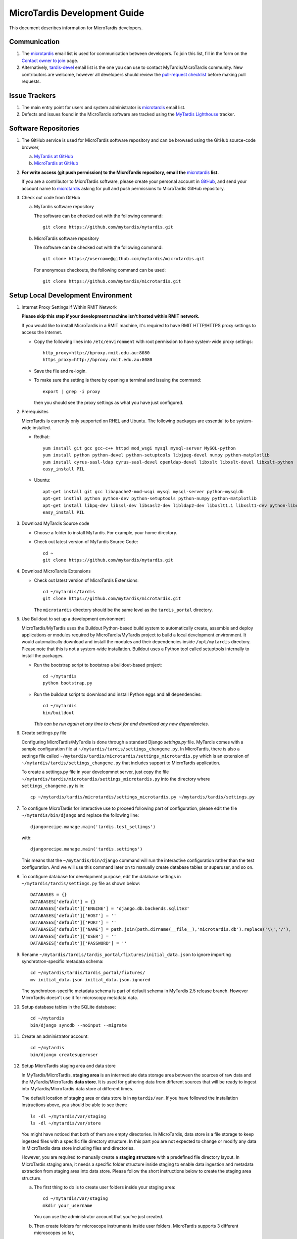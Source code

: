 MicroTardis Development Guide
=============================

This document describes information for MicroTardis developers.


Communication
-------------
#. The `microtardis <microtardis@googlegroups.com>`_ email list is used for 
   communication between developers. To join this list, fill in the form on the 
   `Contact owner to join <http://groups.google.com/group/microtardis/post?sendowner=1>`_ 
   page.
#. Alternatively, `tardis-devel <tardis-devel@googlegroups.com>`_ email list is 
   the one you can use to contact MyTardis/MicroTardis community. New 
   contributors are welcome, however all developers should review the 
   `pull-request checklist <https://github.com/mytardis/mytardis/wiki/Pull-Request-Checklist>`_ 
   before making pull requests.


Issue Trackers
--------------
#. The main entry point for users and system administrator is 
   `microtardis <microtardis@googlegroups.com>`_ email list.
#. Defects and issues found in the MicroTardis software are tracked using the 
   `MyTardis Lighthouse <http://mytardis.lighthouseapp.com>`_ tracker.

Software Repositories
---------------------
#. The GitHub service is used for MicroTardis software repository and can be 
   browsed using the GitHub source-code browser,

   a. `MyTardis at GitHub <https://github.com/mytardis/mytardis>`_ 
   b. `MicroTardis at GitHub <https://github.com/mytardis/microtardis>`_

#. **For write access (git push permission) to the MicroTardis repository, email 
   the** `microtardis <microtardis@googlegroups.com>`_ **list.**

   If you are a contributor to MicroTardis software, please create your personal 
   account in `GitHub <https://github.com/signup/free>`_, and send your account 
   name to `microtardis <microtardis@googlegroups.com>`_ asking for pull and 
   push permissions to MicroTardis GitHub repository.

#. Check out code from GitHub

   a. MyTardis software repository

      The software can be checked out with the following command::

        git clone https://github.com/mytardis/mytardis.git

   b. MicroTardis software repository

      The software can be checked out with the following command::

        git clone https://username@github.com/mytardis/microtardis.git

      For anonymous checkouts, the following command can be used::

        git clone https://github.com/mytardis/microtardis.git

Setup Local Development Environment
-----------------------------------

#. Internet Proxy Settings if Within RMIT Network

   **Please skip this step if your development machine isn't hosted within RMIT 
   network.**
      
   If you would like to install MicroTardis in a RMIT machine, it's required to 
   have RMIT HTTP/HTTPS proxy settings to access the Internet. 
   
   * Copy the following lines into ``/etc/environment`` with root permission to 
     have system-wide proxy settings::
   
      http_proxy=http://bproxy.rmit.edu.au:8080
      https_proxy=http://bproxy.rmit.edu.au:8080   
   
   * Save the file and re-login. 
   * To make sure the setting is there by opening a terminal and issuing the 
     command::

      export | grep -i proxy

     then you should see the proxy settings as what you have just configured.

#. Prerequisites

   MicroTardis is currently only supported on RHEL and Ubuntu. The following 
   packages are essential to be system-wide installed. 

   * Redhat::

      yum install git gcc gcc-c++ httpd mod_wsgi mysql mysql-server MySQL-python 
      yum install python python-devel python-setuptools libjpeg-devel numpy python-matplotlib
      yum install cyrus-sasl-ldap cyrus-sasl-devel openldap-devel libxslt libxslt-devel libxslt-python
      easy_install PIL

   * Ubuntu::

      apt-get install git gcc libapache2-mod-wsgi mysql mysql-server python-mysqldb 
      apt-get instlal python python-dev python-setuptools python-numpy python-matplotlib
      apt-get install libpq-dev libssl-dev libsasl2-dev libldap2-dev libxslt1.1 libxslt1-dev python-libxslt1 libexiv2-dev
      easy_install PIL
      
   
#. Download MyTardis Source code

   * Choose a folder to install MyTardis. For example, your home directory.
   * Check out latest version of MyTardis Source Code::
   
      cd ~
      git clone https://github.com/mytardis/mytardis.git

#. Download MicroTardis Extensions
   
   * Check out latest version of MicroTardis Extensions::
   
      cd ~/mytardis/tardis
      git clone https://github.com/mytardis/microtardis.git
      
     The ``microtardis`` directory should be the same level as the 
     ``tardis_portal`` directory.
     
#. Use Buildout to set up a development environment 
      
   MicroTardis/MyTardis uses the Buildout Python-based build system to 
   automatically create, assemble and deploy applications or modules required 
   by MicroTardis/MyTardis project to build a local development environment. It 
   would automatically download and install the modules and their dependencies
   inside ``/opt/mytardis`` directory. Please note that this is not a 
   system-wide installation. Buildout uses a Python tool called setuptools 
   internally to install the packages. 
   
   * Run the bootstrap script to bootstrap a buildout-based project::
   
      cd ~/mytardis
      python bootstrap.py
      
   * Run the buildout script to download and install Python eggs and all 
     dependencies::
      
      cd ~/mytardis
      bin/buildout
      
     *This can be run again at any time to check for and download any new 
     dependencies.*
      
#. Create settings.py file

   Configuring MicroTardis/MyTardis is done through a standard Django 
   *settings.py* file. MyTardis comes with a sample configuration file at 
   ``~/mytardis/tardis/settings_changeme.py``. In MicroTardis, there is also a 
   settings file called ``~/mytardis/tardis/microtardis/settings_microtardis.py`` 
   which is an extension of ``~/mytardis/tardis/settings_changeme.py`` that 
   includes support to MicroTardis application. 
   
   To create a settings.py file in your developmnet server, just copy the file 
   ``~/mytardis/tardis/microtardis/settings_microtardis.py`` into the directory 
   where ``settings_changeme.py`` is in::

      cp ~/mytardis/tardis/microtardis/settings_microtardis.py ~/mytardis/tardis/settings.py

#. To configure MicroTardis for interactive use to proceed following part of
   configuration, please edit the file ``~/mytardis/bin/django`` and replace the
   following line::

      djangorecipe.manage.main('tardis.test_settings')
    
   with::
    
      djangorecipe.manage.main('tardis.settings')
    
   This means that the ``~/mytardis/bin/django`` command will run the 
   interactive configuration rather than the test configuration. And we will use
   this command later on to manually create database tables or superuser, and so 
   on.

#. To configure database for development purpose, edit the database settings 
   in ``~/mytardis/tardis/settings.py`` file as shown below::

      DATABASES = {}
      DATABASES['default'] = {}
      DATABASES['default']['ENGINE'] = 'django.db.backends.sqlite3'
      DATABASES['default']['HOST'] = ''
      DATABASES['default']['PORT'] = ''
      DATABASES['default']['NAME'] = path.join(path.dirname(__file__),'microtardis.db').replace('\\','/'),
      DATABASES['default']['USER'] = ''
      DATABASES['default']['PASSWORD'] = ''

#. Rename ``~/mytardis/tardis/tardis_portal/fixtures/initial_data.json`` to 
   ignore importing synchrotron-specific metadata schema::

      cd ~/mytardis/tardis/tardis_portal/fixtures/
      mv initial_data.json initial_data.json.ignored

   The synchrotron-specific metadata schema is part of default schema in 
   MyTardis 2.5 release branch. However MicroTardis doesn't use it for 
   microscopy metadata data. 

#. Setup database tables in the SQLite database::
       
      cd ~/mytardis
      bin/django syncdb --noinput --migrate 
    
#. Create an administrator account::
    
      cd ~/mytardis
      bin/django createsuperuser
    
#. Setup MicroTardis staging area and data store

   In MyTardis/MicroTardis, **staging area** is an intermediate data storage 
   area between the sources of raw data and the MyTardis/MicroTardis 
   **data store**. It is used for gathering data from different sources that 
   will be ready to ingest into MyTardis/MicroTardis data store at different 
   times. 


   The default location of staging area or data store is in ``mytardis/var``. 
   If you have followed the installation instructions above, you should be able 
   to see them:: 

     ls -dl ~/mytardis/var/staging
     ls -dl ~/mytardis/var/store
   
   You might have noticed that both of them are empty directories. In 
   MicroTardis, data store is a file storage to keep ingested files with a 
   specific file directory structure. In this part you are not expected to 
   change or modify any data in MicroTardis data store including files and 
   directories.
   
   However, you are required to manually create a **staging structure** with 
   a predefined file directory layout. In MicroTardis staging area, it needs a 
   specific folder structure inside staging to enable data ingestion and 
   metadata extraction from staging area into data store. Please follow the 
   short instructions below to create the staging area structure.
   
   a. The first thing to do is to create user folders inside your staging area::

        cd ~/mytardis/var/staging
        mkdir your_username
      
      You can use the administrator account that you've just created.
      
   b. Then create folders for microscope instruments inside user folders. 
      MicroTardis supports 3 different microscopes so far,
   
      * Philips XL30 SEM (1999) with Oxford Si(Li) X-ray detector and HKL EDSD 
        system
      * FEI Nova NanoSEM (2007) with EDAX Si(Li)　X-ray detector
      * FEI Quanta 200 ESEM with EDAX Si(Li) X-ray detector and Gatan Alto Cyro 
        stage 
   
      Please name your microscope folders as below,
      
      * XL30
      * NovaNanoSEM
      * Quanta200  

      For example::
      
        cd ~/mytardis/var/staging/your_username
        mkdir NovaNanoSEM

#. Copy microscope example files into your microscope folders. Here are some 
   example files for you to download,
   
   a. XL30
   
    * `XL30.dat <_static/XL30.dat>`_
    * `XL30.spt <_static/XL30.spt>`_
    * `XL30.tif <_static/XL30.tif>`_
      
   b. NovaNanoSEM
   
    * `NovaNanoSEM.spc <_static/NovaNanoSEM.spc>`_
    * `NovaNanoSEM.tif <_static/NovaNanoSEM.tif>`_
     
   c. Quanta200 
   
    * `Quanta200.spc <_static/Quanta200.spc>`_
    * `Quanta200.tif <_static/Quanta200.tif>`_

   Download them into microscope folders according to different microscopes.
   
   Then you will be able to see the folders/files you've just created/downloaded
   on `MicroTardis Create Experiment <http://127.0.0.1:8000/experiment/create/>`_ 
   web interface later after you successfully start your development server.
    
#. Start the development server::

      cd ~/mytardis
      bin/django runserver

#. MicroTardis web portal should now be running at:

   http://127.0.0.1:8000

#. You can now log into `Django Administration Tool <https://docs.djangoproject.com/en/dev/intro/tutorial02/>`_ 
   with the administrator account you just created to do routin database maintenance:

   http://127.0.0.1:8000/admin


Testing
-------
The file ``~/mytardis/tardis/microtardis/test_settings_microtardis.py`` is an 
alternative ``~/mytardis/tardis/test_settings.py`` for MyTardis that includes 
support for MicroTardis extensions for testing purpose.

1. Copy ``~/mytardis/tardis/microtardis/test_settings_microtardis.py`` into the 
   directory where the ``tardis/test_settings.py`` is in::

      cd ~/mytardis
      cp tardis/microtardis/test_settings_microtardis.py tardis/test_settings_microtardis.py

2. Run the testcases to verify success::

      cd ~/mytardis  
      bin/django test --settings=tardis.test_settings_microtardis
    

Filters
-------
The **POST_SAVE_FILTERS** variable in ``~/mytardis/tardis/microtardis/settings_microtardis.py`` 
file contains a list of post-save filters that are executed when a new DataFile 
object is created and saved to the database. The MicroTardis Filters are built 
upon the Django signal infrastrcture.

1. The POST_SAVE_FILTERS variable in settings file is specified like::

      POST_SAVE_FILTERS = [
          ("tardis.microtardis.filters.exiftags.make_filter", ["MICROSCOPY_EXIF","http://exif.schema"]),
          ("tardis.microtardis.filters.spctags.make_filter", ["EDAXGenesis_SPC","http://spc.schema"]),
          ("tardis.microtardis.filters.dattags.make_filter", ["HKLEDSD_DAT","http://dat.schema"]),
      ]
2. The format they are specified in is::

      (<filter class path>, [args], {kwargs})

   Where *args* and *kwargs* are both optional.
      
3. In MicroTardis, filters are in charge of creating microscope metadata schemas
   in database on the fly and extracting metadata from raw data files and saving
   metadata into database. 
   
   In terms of spectra values extraction, MicroTardis doesn't store those values
   in database but keep them in spectrum files instead. It has a function called
   *get_spectra_csv* in ``microtardis/views.py`` in charge of extracting spectra
   values from spectrum files (.spt or .spc) on the fly as users request to 
   download them in CSV file format from web portal interface.
   
   Currently we have the following filters implemented,      
      
   +---------------------+----------------+------------------+-------------+-----------------+---------------------------+
   | Microscope          | Detector       | Analysis System  | File        | Filter or       | Description               |
   |                     |                |                  | Extension   | Function        |                           |
   +=====================+================+==================+=============+=================+===========================+
   | Philips XL30 SEM    | Oxford Si(Li)  | Moran Scientific | .tif        | exiftags.py     | extract image metadata    |
   |                     | X-ray detector |                  +-------------+-----------------+---------------------------+
   |                     | and HKL EDSD   |                  | .spt        | get_spectra_csv | extract spectra values    |
   |                     | system         |                  |             | in views.py     | (in CSV format)           |
   |                     |                |                  +-------------+-----------------+---------------------------+
   |                     |                |                  | .dat        | dattags.py      | extract spectrum metadata |
   +---------------------+----------------+------------------+-------------+-----------------+---------------------------+
   | FEI Nova NanoSEM    | EDAX Si(Li)    | EDAX Genesis     | .tif        | exiftags.py     | extract image metadata    |
   |                     | X-ray detector |                  +-------------+-----------------+---------------------------+
   |                     |                |                  | .spc        | spctags.py      | extract spectrum metadata |
   |                     |                |                  |             +-----------------+---------------------------+
   |                     |                |                  |             | get_spectra_csv | extract spectra values    |
   |                     |                |                  |             | in views.py     | (in CSV format)           |
   +---------------------+----------------+------------------+-------------+-----------------+---------------------------+
   | FEI Quanta 200 ESEM | EDAX Si(Li)    | EDAX Genesis     | .tif        | exiftags.py     | extract image metadata    |
   |                     | X-ray detector |                  +-------------+-----------------+---------------------------+
   |                     | and Gatan Alto |                  | .spc        | spctags.py      | extract spectrum metadata |
   |                     | Cyro stage     |                  |             +-----------------+---------------------------+
   |                     |                |                  |             | get_spectra_csv | extract spectra values    |
   |                     |                |                  |             | in views.py     | (in CSV format)           |
   +---------------------+----------------+------------------+-------------+-----------------+---------------------------+
      
User Registration
-----------------

MicroTardis is integrated with 
`RMMF Booking System (EMBS) <http://embs.set.rmit.edu.au/mebookings.php>`_ 
authentication module that automatically creates new user accounts for RMMF 
users when they first login to MicroTardis web interface using the same username
and password in EMBS.